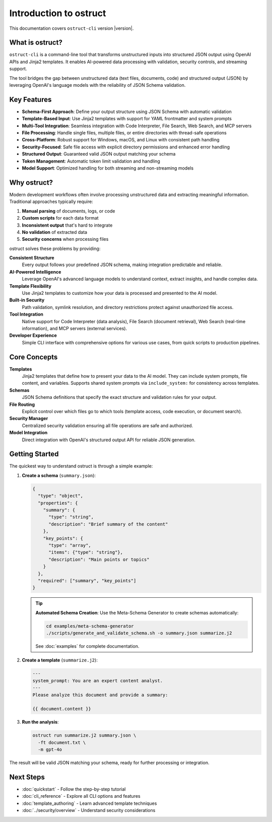 Introduction to ostruct
=======================

This documentation covers ``ostruct-cli`` version |version|.

What is ostruct?
----------------

``ostruct-cli`` is a command-line tool that transforms unstructured inputs into structured JSON output using OpenAI APIs and Jinja2 templates. It enables AI-powered data processing with validation, security controls, and streaming support.

The tool bridges the gap between unstructured data (text files, documents, code) and structured output (JSON) by leveraging OpenAI's language models with the reliability of JSON Schema validation.

Key Features
------------

- **Schema-First Approach**: Define your output structure using JSON Schema with automatic validation
- **Template-Based Input**: Use Jinja2 templates with support for YAML frontmatter and system prompts
- **Multi-Tool Integration**: Seamless integration with Code Interpreter, File Search, Web Search, and MCP servers
- **File Processing**: Handle single files, multiple files, or entire directories with thread-safe operations
- **Cross-Platform**: Robust support for Windows, macOS, and Linux with consistent path handling
- **Security-Focused**: Safe file access with explicit directory permissions and enhanced error handling
- **Structured Output**: Guaranteed valid JSON output matching your schema
- **Token Management**: Automatic token limit validation and handling
- **Model Support**: Optimized handling for both streaming and non-streaming models

Why ostruct?
------------

Modern development workflows often involve processing unstructured data and extracting meaningful information. Traditional approaches typically require:

1. **Manual parsing** of documents, logs, or code
2. **Custom scripts** for each data format
3. **Inconsistent output** that's hard to integrate
4. **No validation** of extracted data
5. **Security concerns** when processing files

ostruct solves these problems by providing:

**Consistent Structure**
  Every output follows your predefined JSON schema, making integration predictable and reliable.

**AI-Powered Intelligence**
  Leverage OpenAI's advanced language models to understand context, extract insights, and handle complex data.

**Template Flexibility**
  Use Jinja2 templates to customize how your data is processed and presented to the AI model.

**Built-in Security**
  Path validation, symlink resolution, and directory restrictions protect against unauthorized file access.

**Tool Integration**
  Native support for Code Interpreter (data analysis), File Search (document retrieval), Web Search (real-time information), and MCP servers (external services).

**Developer Experience**
  Simple CLI interface with comprehensive options for various use cases, from quick scripts to production pipelines.

Core Concepts
-------------

**Templates**
  Jinja2 templates that define how to present your data to the AI model. They can include system prompts, file content, and variables. Supports shared system prompts via ``include_system:`` for consistency across templates.

**Schemas**
  JSON Schema definitions that specify the exact structure and validation rules for your output.

**File Routing**
  Explicit control over which files go to which tools (template access, code execution, or document search).

**Security Manager**
  Centralized security validation ensuring all file operations are safe and authorized.

**Model Integration**
  Direct integration with OpenAI's structured output API for reliable JSON generation.

Getting Started
---------------

The quickest way to understand ostruct is through a simple example:

1. **Create a schema** (``summary.json``):

   .. code-block:: json

      {
        "type": "object",
        "properties": {
          "summary": {
            "type": "string",
            "description": "Brief summary of the content"
          },
          "key_points": {
            "type": "array",
            "items": {"type": "string"},
            "description": "Main points or topics"
          }
        },
        "required": ["summary", "key_points"]
      }

   .. tip::
      **Automated Schema Creation**: Use the Meta-Schema Generator to create schemas automatically:

      .. code-block:: bash

         cd examples/meta-schema-generator
         ./scripts/generate_and_validate_schema.sh -o summary.json summarize.j2

      See :doc:`examples` for complete documentation.

2. **Create a template** (``summarize.j2``):

   .. code-block:: text

      ---
      system_prompt: You are an expert content analyst.
      ---
      Please analyze this document and provide a summary:

      {{ document.content }}

3. **Run the analysis**:

   .. code-block:: bash

      ostruct run summarize.j2 summary.json \
        -ft document.txt \
        -m gpt-4o

The result will be valid JSON matching your schema, ready for further processing or integration.

Next Steps
----------

- :doc:`quickstart` - Follow the step-by-step tutorial
- :doc:`cli_reference` - Explore all CLI options and features
- :doc:`template_authoring` - Learn advanced template techniques
- :doc:`../security/overview` - Understand security considerations
